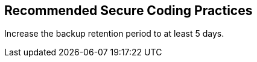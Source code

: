 == Recommended Secure Coding Practices

Increase the backup retention period to at least 5 days.

